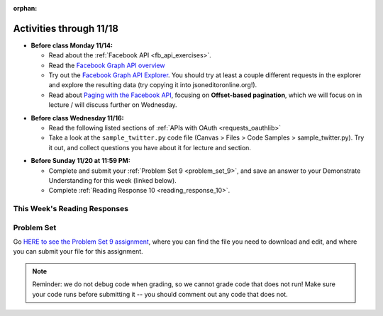 :orphan:

..  Copyright (C) Jackie Cohen, Paul Resnick.  Permission is granted to copy, distribute
    and/or modify this document under the terms of the GNU Free Documentation
    License, Version 1.3 or any later version published by the Free Software
    Foundation; with Invariant Sections being Forward, Prefaces, and
    Contributor List, no Front-Cover Texts, and no Back-Cover Texts.  A copy of
    the license is included in the section entitled "GNU Free Documentation
    License".

Activities through 11/18
========================

* **Before class Monday 11/14:**

  * Read about the :ref:`Facebook API <fb_api_exercises>`.
  * Read the `Facebook Graph API overview <https://developers.facebook.com/docs/graph-api/overview>`_
  * Try out the `Facebook Graph API Explorer <https://developers.facebook.com/tools/explorer/>`_. You should try at least a couple different requests in the explorer and explore the resulting data (try copying it into jsoneditoronline.org!).
  * Read about `Paging with the Facebook API <https://developers.facebook.com/docs/graph-api/using-graph-api#paging>`_, focusing on **Offset-based pagination**, which we will focus on in lecture / will discuss further on Wednesday.

.. usageassignment::
  :subchapters: FacebookAPI/FBAPI
  :assignment_name: Prep 18
  :deadline: 2016-11-14 22:40
  :pct_required: 1
  :points: 50

* **Before class Wednesday 11/16:**

  * Read the following listed sections of :ref:`APIs with OAuth <requests_oauthlib>`
  * Take a look at the ``sample_twitter.py`` code file (Canvas > Files > Code Samples > sample_twitter.py). Try it out, and collect questions you have about it for lecture and section.

.. usageassignment::
  :subchapters: APIsWithOAuth/RequestsOAuthLib, APIsWithOAuth/TwitterAPI, APIsWithOAuth/Paging
  :assignment_name: Prep 19
  :deadline: 2016-11-16 22:40
  :pct_required: 80
  :points: 50

* **Before Sunday 11/20 at 11:59 PM:**

  * Complete and submit your :ref:`Problem Set 9 <problem_set_9>`, and save an answer to your Demonstrate Understanding for this week (linked below).
  * Complete :ref:`Reading Response 10 <reading_response_10>`.

This Week's Reading Responses
-----------------------------

.. _reading_response_10:

.. external:: rr_10

  `Reading Response 10 <linkhere.linkhere>`_ on Canvas.


.. _problem_set_9:

Problem Set
-----------

Go `HERE to see the Problem Set 9 assignment <linkhere.linkhere>`_, where you can find the file you need to download and edit, and where you can submit your file for this assignment.

.. note::

	Reminder: we do not debug code when grading, so we cannot grade code that does not run! Make sure your code runs before submitting it -- you should comment out any code that does not.